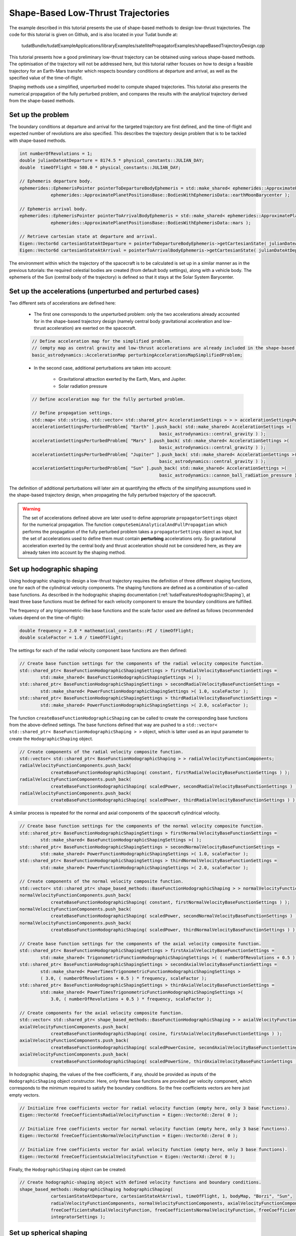 .. _walkthroughsShapeBasedTrajectory:

Shape-Based Low-Thrust Trajectories
===================================
The example described in this tutorial presents the use of shape-based methods to design low-thrust trajectories. The code for this tutorial is given on Github, and is also located in your Tudat bundle at:

   tudatBundle/tudatExampleApplications/libraryExamples/satellitePropagatorExamples/shapeBasedTrajectoryDesign.cpp

This tutorial presents how a good preliminary low-thrust trajectory can be obtained using various shape-based methods. The optimisation of the trajectory will not be addressed here, but this tutorial rather focuses on how to design a feasible trajectory for an Earth-Mars transfer which respects boundary conditions at departure and arrival, as well as the specified value of the time-of-flight.

Shaping methods use a simplified, unperturbed model to compute shaped trajectories. This tutorial also presents the numerical propagation of the fully perturbed problem, and compares the results with the analytical trajectory derived from the shape-based methods.

Set up the problem
~~~~~~~~~~~~~~~~~~
The boundary conditions at departure and arrival for the targeted trajectory are first defined, and the time-of-flight and expected number of revolutions are also specified. This describes the trajectory design problem that is to be tackled with shape-based methods.

.. code-block:: cpp

    int numberOfRevolutions = 1;
    double julianDateAtDeparture = 8174.5 * physical_constants::JULIAN_DAY;
    double  timeOfFlight = 580.0 * physical_constants::JULIAN_DAY;

    // Ephemeris departure body.
    ephemerides::EphemerisPointer pointerToDepartureBodyEphemeris = std::make_shared< ephemerides::ApproximatePlanetPositions>(
                ephemerides::ApproximatePlanetPositionsBase::BodiesWithEphemerisData::earthMoonBarycenter );

    // Ephemeris arrival body.
    ephemerides::EphemerisPointer pointerToArrivalBodyEphemeris = std::make_shared< ephemerides::ApproximatePlanetPositions >(
                ephemerides::ApproximatePlanetPositionsBase::BodiesWithEphemerisData::mars );

    // Retrieve cartesian state at departure and arrival.
    Eigen::Vector6d cartesianStateAtDeparture = pointerToDepartureBodyEphemeris->getCartesianState( julianDateAtDeparture );
    Eigen::Vector6d cartesianStateAtArrival = pointerToArrivalBodyEphemeris->getCartesianState( julianDateAtDeparture + timeOfFlight );

	
The environment within which the trajectory of the spacecraft is to be calculated is set up in a similar manner as in the previous tutorials: the required celestial bodies are created (from default body settings), along with a vehicle body. The ephemeris of the Sun (central body of the trajectory) is defined so that it stays at the Solar System Barycenter. 


Set up the accelerations (unperturbed and perturbed cases)
~~~~~~~~~~~~~~~~~~~~~~~~~~~~~~~~~~~~~~~~~~~~~~~~~~~~~~~~~ 
Two different sets of accelerations are defined here:

	- The first one corresponds to the unperturbed problem: only the two accelerations already accounted for in the shape-based trajectory design (namely central body gravitational acceleration and low-thrust acceleration) are exerted on the spacecraft.

	.. code-block:: cpp

	    // Define acceleration map for the simplified problem.
	    // (empty map as central gravity and low-thrust accelerations are already included in the shape-based methods)
	    basic_astrodynamics::AccelerationMap perturbingAccelerationsMapSimplifiedProblem;


	- In the second case, additional perturbations are taken into account:

		- Gravitational attraction exerted by the Earth, Mars, and Jupiter.
		- Solar radiation pressure

	.. code-block:: cpp

	    // Define acceleration map for the fully perturbed problem.

	    // Define propagation settings.
	    std::map< std::string, std::vector< std::shared_ptr< AccelerationSettings > > > accelerationSettingsPerturbedProblem;
	    accelerationSettingsPerturbedProblem[ "Earth" ].push_back( std::make_shared< AccelerationSettings >(
		                                             basic_astrodynamics::central_gravity ) );
	    accelerationSettingsPerturbedProblem[ "Mars" ].push_back( std::make_shared< AccelerationSettings >(
		                                             basic_astrodynamics::central_gravity ) );
	    accelerationSettingsPerturbedProblem[ "Jupiter" ].push_back( std::make_shared< AccelerationSettings >(
		                                             basic_astrodynamics::central_gravity ) );
	    accelerationSettingsPerturbedProblem[ "Sun" ].push_back( std::make_shared< AccelerationSettings >(
		                                             basic_astrodynamics::cannon_ball_radiation_pressure ) );


The definition of additional perturbations will later aim at quantifying the effects of the simplifying assumptions used in the shape-based trajectory design, when propagating the fully perturbed trajectory of the spacecraft.


.. warning::
	
	The set of accelerations defined above are later used to define appropriate :literal:`propagatorSettings` object for the numerical propagation. The function :literal:`computeSemiAnalyticalAndFullPropagation` which performs the propagation of the fully perturbed problem takes a :literal:`propagatorSettings` object as input, but the set of accelerations used to define them must contain **perturbing** accelerations only. So gravitational acceleration exerted by the central body and thrust acceleration should not be considered here, as they are already taken into account by the shaping method.


Set up hodographic shaping
~~~~~~~~~~~~~~~~~~~~~~~~~~

Using hodographic shaping to design a low-thrust trajectory requires the definition of three different shaping functions, one for each of the cylindrical velocity components. The shaping functions are defined as a combination of so-called base functions. As described in the hodographic shaping documentation (:ref:`tudatFeaturesHodographicShaping`), at least three base functions must be defined for each velocity component to ensure the boundary conditions are fulfilled.

The frequency of any trigonometric-like base functions and the scale factor used are defined as follows (recommended values depend on the time-of-flight):

.. code-block:: cpp

	double frequency = 2.0 * mathematical_constants::PI / timeOfFlight;
   	double scaleFactor = 1.0 / timeOfFlight;

The settings for each of the radial velocity component base functions are then defined:

.. code-block:: cpp

    // Create base function settings for the components of the radial velocity composite function.
    std::shared_ptr< BaseFunctionHodographicShapingSettings > firstRadialVelocityBaseFunctionSettings =
            std::make_shared< BaseFunctionHodographicShapingSettings >( );
    std::shared_ptr< BaseFunctionHodographicShapingSettings > secondRadialVelocityBaseFunctionSettings =
            std::make_shared< PowerFunctionHodographicShapingSettings >( 1.0, scaleFactor );
    std::shared_ptr< BaseFunctionHodographicShapingSettings > thirdRadialVelocityBaseFunctionSettings =
            std::make_shared< PowerFunctionHodographicShapingSettings >( 2.0, scaleFactor );


The function :literal:`createBaseFunctionHodographicShaping` can be called to create the corresponding base functions from the above-defined settings. The base functions defined that way are pushed to a :literal:`std::vector< std::shared_ptr< BaseFunctionHodographicShaping > >` object, which is latter used as an input parameter to create the :literal:`HodographicShaping` object.

.. code-block:: cpp
	
    // Create components of the radial velocity composite function.
    std::vector< std::shared_ptr< BaseFunctionHodographicShaping > > radialVelocityFunctionComponents;
    radialVelocityFunctionComponents.push_back(
                createBaseFunctionHodographicShaping( constant, firstRadialVelocityBaseFunctionSettings ) );
    radialVelocityFunctionComponents.push_back(
                createBaseFunctionHodographicShaping( scaledPower, secondRadialVelocityBaseFunctionSettings ) );
    radialVelocityFunctionComponents.push_back(
                createBaseFunctionHodographicShaping( scaledPower, thirdRadialVelocityBaseFunctionSettings ) );


A similar process is repeated for the normal and axial components of the spacecraft cylindrical velocity.

.. code-block:: cpp

    // Create base function settings for the components of the normal velocity composite function.
    std::shared_ptr< BaseFunctionHodographicShapingSettings > firstNormalVelocityBaseFunctionSettings =
            std::make_shared< BaseFunctionHodographicShapingSettings >( );
    std::shared_ptr< BaseFunctionHodographicShapingSettings > secondNormalVelocityBaseFunctionSettings =
            std::make_shared< PowerFunctionHodographicShapingSettings >( 1.0, scaleFactor );
    std::shared_ptr< BaseFunctionHodographicShapingSettings > thirdNormalVelocityBaseFunctionSettings =
            std::make_shared< PowerFunctionHodographicShapingSettings >( 2.0, scaleFactor );

    // Create components of the normal velocity composite function.
    std::vector< std::shared_ptr< shape_based_methods::BaseFunctionHodographicShaping > > normalVelocityFunctionComponents;
    normalVelocityFunctionComponents.push_back(
                createBaseFunctionHodographicShaping( constant, firstNormalVelocityBaseFunctionSettings ) );
    normalVelocityFunctionComponents.push_back(
                createBaseFunctionHodographicShaping( scaledPower, secondNormalVelocityBaseFunctionSettings ) );
    normalVelocityFunctionComponents.push_back(
                createBaseFunctionHodographicShaping( scaledPower, thirdNormalVelocityBaseFunctionSettings ) );

    // Create base function settings for the components of the axial velocity composite function.
    std::shared_ptr< BaseFunctionHodographicShapingSettings > firstAxialVelocityBaseFunctionSettings =
            std::make_shared< TrigonometricFunctionHodographicShapingSettings >( ( numberOfRevolutions + 0.5 ) * frequency );
    std::shared_ptr< BaseFunctionHodographicShapingSettings > secondAxialVelocityBaseFunctionSettings =
            std::make_shared< PowerTimesTrigonometricFunctionHodographicShapingSettings >
            ( 3.0, ( numberOfRevolutions + 0.5 ) * frequency, scaleFactor );
    std::shared_ptr< BaseFunctionHodographicShapingSettings > thirdAxialVelocityBaseFunctionSettings =
            std::make_shared< PowerTimesTrigonometricFunctionHodographicShapingSettings >(
                3.0, ( numberOfRevolutions + 0.5 ) * frequency, scaleFactor );

    // Create components for the axial velocity composite function.
    std::vector< std::shared_ptr< shape_based_methods::BaseFunctionHodographicShaping > > axialVelocityFunctionComponents;
    axialVelocityFunctionComponents.push_back(
                createBaseFunctionHodographicShaping( cosine, firstAxialVelocityBaseFunctionSettings ) );
    axialVelocityFunctionComponents.push_back(
                createBaseFunctionHodographicShaping( scaledPowerCosine, secondAxialVelocityBaseFunctionSettings ) );
    axialVelocityFunctionComponents.push_back(
                createBaseFunctionHodographicShaping( scaledPowerSine, thirdAxialVelocityBaseFunctionSettings ) );


In hodographic shaping, the values of the free coefficients, if any, should be provided as inputs of the :literal:`HodographicShaping` object constructor. Here, only three base functions are provided per velocity component, which corresponds to the minimum required to satisfy the boundary conditions. So the free coefficients vectors are here just empty vectors. 

.. code-block:: cpp

    // Initialize free coefficients vector for radial velocity function (empty here, only 3 base functions).
    Eigen::VectorXd freeCoefficientsRadialVelocityFunction = Eigen::VectorXd::Zero( 0 );

    // Initialize free coefficients vector for normal velocity function (empty here, only 3 base functions).
    Eigen::VectorXd freeCoefficientsNormalVelocityFunction = Eigen::VectorXd::Zero( 0 );

    // Initialize free coefficients vector for axial velocity function (empty here, only 3 base functions).
    Eigen::VectorXd freeCoefficientsAxialVelocityFunction = Eigen::VectorXd::Zero( 0 );

Finally, the :literal:`HodographicShaping` object can be created:

.. code-block:: cpp

    // Create hodographic-shaping object with defined velocity functions and boundary conditions.
    shape_based_methods::HodographicShaping hodographicShaping(
                cartesianStateAtDeparture, cartesianStateAtArrival, timeOfFlight, 1, bodyMap, "Borzi", "Sun",
                radialVelocityFunctionComponents, normalVelocityFunctionComponents, axialVelocityFunctionComponents,
                freeCoefficientsRadialVelocityFunction, freeCoefficientsNormalVelocityFunction, freeCoefficientsAxialVelocityFunction,
                integratorSettings );


Set up spherical shaping
~~~~~~~~~~~~~~~~~~~~~~~~

The definition of a spherically shaped trajectory is much more straightforward than that of a hodographically shaped one. This is mostly due to the fact that the base functions used to map the spherical position of the spacecraft in spherical shaping are fixed, while those used in hodographic shaping have to be selected by the user. Also, there is no free parameters in spherical shaping, so the shaping function is pre-defined and cannot be tuned by the user.   

.. code-block:: cpp

    // Define root finder settings (used to update the value of the free coefficient, so that it matches the required time of flight).
    std::shared_ptr< root_finders::RootFinderSettings > rootFinderSettings =
            std::make_shared< root_finders::RootFinderSettings >( root_finders::bisection_root_finder, 1.0e-6, 30 );

    // Compute shaped trajectory.
    shape_based_methods::SphericalShaping sphericalShaping = shape_based_methods::SphericalShaping(
                cartesianStateAtDeparture, cartesianStateAtArrival, timeOfFlight,
                numberOfRevolutions, bodyMap, "Borzi", "Sun", 0.000703,
                rootFinderSettings, 1.0e-6, 1.0e-1, integratorSettings );


Retrieve trajectory, mass, thrust, and thrust acceleration profiles
~~~~~~~~~~~~~~~~~~~~~~~~~~~~~~~~~~~~~~~~~~~~~~~~~~~~~~~~~~~~~~~~~~~

From any :literal:`ShapeBasedMethodLeg` object, the trajectory of the spacecraft, along with the corresponding mass, thrust, and thrust acceleration profiles can be retrieved. This is done here for both the hodographically and spherically shaped trajectories. The code used for hodographic shaping is reproduced below (and it is done for spherical shaping in exactly the same way).

.. code-block:: cpp

    // Hodographic shaping
    std::vector< double > epochsVectorHodographicShaping;
    for ( std::map< double, Eigen::Vector6d >::iterator itr = hodographicShapingAnalyticalResults.begin( ) ;
          itr != hodographicShapingAnalyticalResults.end( ) ; itr++ )
    {
        epochsVectorHodographicShaping.push_back( itr->first );
    }

    std::map< double, Eigen::VectorXd > hodographicShapingMassProfile;
    std::map< double, Eigen::VectorXd > hodographicShapingThrustProfile;
    std::map< double, Eigen::VectorXd > hodographicShapingThrustAccelerationProfile;

    hodographicShaping.getMassProfile(
                epochsVectorHodographicShaping, hodographicShapingMassProfile, specificImpulseFunction, integratorSettings );
    hodographicShaping.getThrustProfile(
                epochsVectorHodographicShaping, hodographicShapingThrustProfile, specificImpulseFunction, integratorSettings );
    hodographicShaping.getThrustAccelerationProfile(
                epochsVectorHodographicShaping, hodographicShapingThrustAccelerationProfile, specificImpulseFunction, integratorSettings );

The plot below presents the Earth-Mars trajectories obtained with both hodographic (red) and spherical (blue) shaping methods. The associated thrust acceleration, thrust, and mass profiles are plotted too.

.. figure:: images/shapeBasedProfiles.png

Numerically propagate the unperturbed problem
~~~~~~~~~~~~~~~~~~~~~~~~~~~~~~~~~~~~~~~~~~~~~

The unperturbed problem (with central body gravitational acceleration and spacecraft low-thrust acceleration as defined by the shaping method) is propagated numerically. To this end, the method :literal:`computeSemiAnalyticalAndFullPropagation` of the :literal:`ShapeBasedMethodLeg` is called and provides the analytical, shape-based trajectory, and the result of the numerically propagated trajectory.

.. code-block:: cpp

    std::map< double, Eigen::VectorXd > hodographicShapingFullPropagationResults;
    std::map< double, Eigen::Vector6d > hodographicShapingAnalyticalResults;
    std::map< double, Eigen::VectorXd > hodographicShapingDependentVariablesHistory;

    // Create propagator settings for hodographic shaping.
    std::pair< std::shared_ptr< propagators::PropagatorSettings< double > >, std::shared_ptr< propagators::PropagatorSettings< double > > >
            hodographicShapingPropagatorSettings = hodographicShaping.createLowThrustPropagatorSettings(
                specificImpulseFunction, perturbingAccelerationsMapSimplifiedProblem, integratorSettings, dependentVariablesToSave );

    // Compute shaped trajectory and propagated trajectory.
    hodographicShaping.computeSemiAnalyticalAndFullPropagation(
                integratorSettings, hodographicShapingPropagatorSettings, hodographicShapingFullPropagationResults,
                hodographicShapingAnalyticalResults, hodographicShapingDependentVariablesHistory );


    std::map< double, Eigen::VectorXd > sphericalShapingFullPropagationResults;
    std::map< double, Eigen::Vector6d > sphericalShapingAnalyticalResults;
    std::map< double, Eigen::VectorXd > sphericalShapingDependentVariablesHistory;

    // Create propagator settings for spherical shaping.
    std::pair< std::shared_ptr< propagators::PropagatorSettings< double > >, std::shared_ptr< propagators::PropagatorSettings< double > > >
            sphericalShapingPropagatorSettings = sphericalShaping.createLowThrustPropagatorSettings(
                specificImpulseFunction, perturbingAccelerationsMapSimplifiedProblem, integratorSettings, dependentVariablesToSave );

    // Compute shaped trajectory and propagated trajectory.
    sphericalShaping.computeSemiAnalyticalAndFullPropagation(
                integratorSettings, sphericalShapingPropagatorSettings, sphericalShapingFullPropagationResults,
                sphericalShapingAnalyticalResults, sphericalShapingDependentVariablesHistory );
	

Numerically propagate the perturbed problem
~~~~~~~~~~~~~~~~~~~~~~~~~~~~~~~~~~~~~~~~~~~

The same is done using a different, more complete set of perturbing accelerations. The only difference is that the set of :literal:`PropagatorSettings` is defined differently, using the more complete set of perturbing accelerations that have been defined previously (gravitational attractions from Earth, Mars and Jupiter, and solar radiation pressure). Otherwise, the code is strickly the same as the one used to propagate the unperturbed problem. 

Results
~~~~~~~

The application output should look like:

.. code-block:: cpp

	Starting C:\tudatBundle\tudatExampleApplications\satellitePropagatorExamples\bin\applications\application_ShapeBasedTrajectoryDesign.exe...
	Dependent variables being saved, output vectors contain: 
	Vector entry, Vector contents
	Dependent variables being saved, output vectors contain: 
	Vector entry, Vector contents
	Dependent variables being saved, output vectors contain: 
	Vector entry, Vector contents
	Dependent variables being saved, output vectors contain: 
	Vector entry, Vector contents
	Dependent variables being saved, output vectors contain: 
	Vector entry, Vector contents
	Dependent variables being saved, output vectors contain: 
	Vector entry, Vector contents
	Dependent variables being saved, output vectors contain: 
	Vector entry, Vector contents
	Dependent variables being saved, output vectors contain: 
	Vector entry, Vector contents
	deltaV hodographic shaping: 21051.4

	deltaV spherical shaping: 5698.9

	C:/tudatBundle/tudatExampleApplications/satellitePropagatorExamples/bin/applications/application_ShapeBasedTrajectoryDesign.exe exited with code 0

The results of the numerical propagation (for both the unperturbed and perturbed cases) obtained with the two different shape-based methods are presented in the plot below. The difference in position between the analytical solution (so shaped trajectory, by definition computed under simplifying assumptions) and the full propagation numerical solution is plotted. The fully perturbed trajectory is propagated from half of the time-of-flight, backwards until departure, and forwards until arrival. This explains why the difference between analytical and numerical solutions is always zero in the middle of the trajectory, and grows larger when getting closer to either departure or arrival, as the effects of the perturbing accelerations keep propagating and adding up to each other. 

.. figure:: images/analyticalVsPropagationShapingMethods.png

In the unperturbed case, the analytical and numerical solutions are extremely similar. This is in agreement with the fact that no additional perturbing accelerations are considered in the numerical propagation of the problem, so that the observed differences are only due to integration errors. The fact that the difference between analytical and numerical results is (significantly) higher for spherical shaping can be explained by its independent variable which is not time, but azimuth angle. This requires an additional step to convert time to azimuth angle (and the other way around), compared to hodographic shaping. This conversion makes use of an interpolator, and the higher differences are due to interpolation errors (which unfortunately build up along the propagation).

The perturbed case shows larger differences between the shape-based and the propagated trajectories, because of the perturbing accelerations which are introduced in the numerical propagation.



